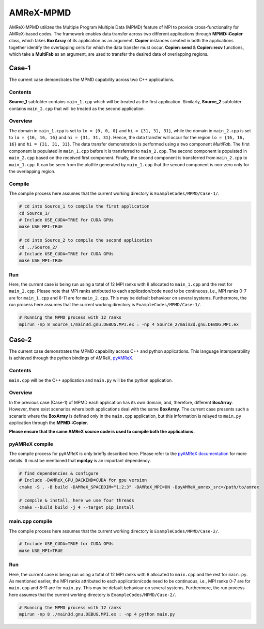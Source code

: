 AMReX-MPMD
==========

AMReX-MPMD utilizes the Multiple Program Multiple Data (MPMD) feature of MPI to provide cross-functionality for AMReX-based codes.
The framework enables data transfer across two different applications through **MPMD::Copier** class, which takes **BoxArray** of its application as an argument.
**Copier** instances created in both the applications together identify the overlapping cells for which the data transfer must occur.
**Copier::send** & **Copier::recv** functions, which take a **MultiFab** as an argument, are used to transfer the desired data of overlapping regions.

Case-1
------

The current case demonstrates the MPMD capability across two C++ applications.

Contents
^^^^^^^^

**Source_1** subfolder contains ``main_1.cpp`` which will be treated as the first application.
Similarly, **Source_2** subfolder contains ``main_2.cpp`` that will be treated as the second application.

Overview
^^^^^^^^

The domain in ``main_1.cpp`` is set to ``lo = {0, 0, 0}`` and ``hi = {31, 31, 31}``, while the domain in ``main_2.cpp`` is set to ``lo = {16, 16, 16}`` and ``hi = {31, 31, 31}``.
Hence, the data transfer will occur for the region ``lo = {16, 16, 16}`` and ``hi = {31, 31, 31}``.
The data transfer demonstration is performed using a two component *MultiFab*.
The first component is populated in ``main_1.cpp`` before it is transferred to ``main_2.cpp``.
The second component is populated in ``main_2.cpp`` based on the received first component.
Finally, the second component is transferred from ``main_2.cpp`` to ``main_1.cpp``.
It can be seen from the plotfile generated by ``main_1.cpp`` that the second component is non-zero only for the overlapping region.

Compile
^^^^^^^

The compile process here assumes that the current working directory is ``ExampleCodes/MPMD/Case-1/``.

.. code-block:: bash

   # cd into Source_1 to compile the first application
   cd Source_1/
   # Include USE_CUDA=TRUE for CUDA GPUs
   make USE_MPI=TRUE

   # cd into Source_2 to compile the second application
   cd ../Source_2/
   # Include USE_CUDA=TRUE for CUDA GPUs
   make USE_MPI=TRUE

Run
^^^

Here, the current case is being run using a total of 12 MPI ranks with 8 allocated to ``main_1.cpp`` and the rest for ``main_2.cpp``.
Please note that MPI ranks attributed to each application/code need to be continuous, i.e., MPI ranks 0-7 are for ``main_1.cpp`` and 8-11 are for ``main_2.cpp``.
This may be default behaviour on several systems.
Furthermore, the run process here assumes that the current working directory is ``ExampleCodes/MPMD/Case-1/``.

.. code-block:: bash

   # Running the MPMD process with 12 ranks
   mpirun -np 8 Source_1/main3d.gnu.DEBUG.MPI.ex : -np 4 Source_2/main3d.gnu.DEBUG.MPI.ex

Case-2
------

The current case demonstrates the MPMD capability across C++ and python applications.
This language interoperability is achieved through the python bindings of AMReX, `pyAMReX <https://github.com/AMReX-Codes/pyamrex>`_.

Contents
^^^^^^^^

``main.cpp`` will be the C++ application and ``main.py`` will be the python application.

Overview
^^^^^^^^

In the previous case (Case-1) of MPMD each application has its own domain, and, therefore, different **BoxArray**.
However, there exist scenarios where both applications deal with the same **BoxArray**.
The current case presents such a scenario where the **BoxArray** is defined only in the ``main.cpp`` application, but this information is relayed to ``main.py`` application through the **MPMD::Copier**.

**Please ensure that the same AMReX source code is used to compile both the applications.**

pyAMReX compile
^^^^^^^^^^^^^^^
The compile process for pyAMReX is only briefly described here.
Please refer to the `pyAMReX documentation <https://pyamrex.readthedocs.io/en/latest/install/cmake.html#>`_ for more details.
It must be mentioned that **mpi4py** is an important dependency.

.. code-block:: bash

   # find dependencies & configure
   # Include -DAMReX_GPU_BACKEND=CUDA for gpu version
   cmake -S . -B build -DAMReX_SPACEDIM="1;2;3" -DAMReX_MPI=ON -DpyAMReX_amrex_src=/path/to/amrex

   # compile & install, here we use four threads
   cmake --build build -j 4 --target pip_install

main.cpp compile
^^^^^^^^^^^^^^^^

The compile process here assumes that the current working directory is ``ExampleCodes/MPMD/Case-2/``.

.. code-block:: bash

   # Include USE_CUDA=TRUE for CUDA GPUs
   make USE_MPI=TRUE

Run
^^^

Here, the current case is being run using a total of 12 MPI ranks with 8 allocated to ``main.cpp`` and the rest for ``main.py``.
As mentioned earlier, the MPI ranks attributed to each application/code need to be continuous, i.e., MPI ranks 0-7 are for ``main.cpp`` and 8-11 are for ``main.py``.
This may be default behaviour on several systems.
Furthermore, the run process here assumes that the current working directory is ``ExampleCodes/MPMD/Case-2/``.

.. code-block:: bash

   # Running the MPMD process with 12 ranks
   mpirun -np 8 ./main3d.gnu.DEBUG.MPI.ex : -np 4 python main.py
